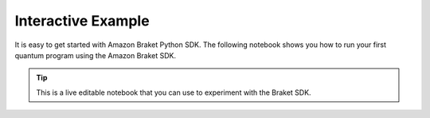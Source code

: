 ###################
Interactive Example
###################

It is easy to get started with Amazon Braket Python SDK. The following notebook
shows you how to run your first quantum program using the Amazon Braket SDK. 

.. tip:: 
    This is a live editable notebook that you can use to experiment with the Braket SDK. 

.. retrolite:: interactive_example.ipynb
   :width: 100%
   :height: 1000px

.. seealso::
   You can run against real quantum devices and large scale simulators by connecting the SDK
   to the Amazon Braket service. See :doc: `getting-started`